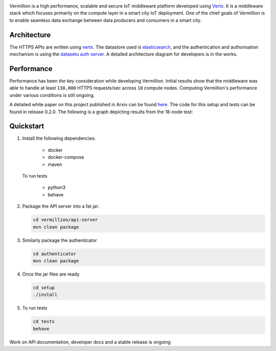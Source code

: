 .. raw:: html

  <p align="center"><img src="images/logo.png" alt="vermillion_logo"></p>

|github-workflow| |codacy| |license| |dependabot| |docker-build-status| |docker-build-automation| |gitter|

.. |github-workflow|  image:: https://github.com/rbccps-iisc/vermillion/workflows/CI/badge.svg
   :target: https://github.com/rbccps-iisc/vermillion/actions         
.. |license| image:: https://img.shields.io/badge/license-ISC-orange
   :target: https://github.com/rbccps-iisc/vermillion/blob/master/LICENSE
.. |codacy| image:: https://api.codacy.com/project/badge/Grade/ab0fe028560a4f96a0b764dd842efa82
   :alt: Codacy Badge
   :target: https://app.codacy.com/gh/datasetu/vermillion?utm_source=github.com&utm_medium=referral&utm_content=datasetu/vermillion&utm_campaign=Badge_Grade
.. |dependabot| image:: https://img.shields.io/badge/dependabot-enabled-yellow
   :target: https://dependabot.com/
.. |docker-build-status| image:: https://img.shields.io/docker/cloud/build/iudx/java
   :target: https://hub.docker.com/repository/docker/iudx/java/builds
.. |docker-build-automation| image:: https://img.shields.io/docker/cloud/automated/iudx/java
   :target: https://hub.docker.com/repository/docker/iudx/java/builds
.. |gitter| image:: https://badges.gitter.im/vermillion-chat/community.svg
   :target: https://gitter.im/vermillion-chat/community?utm_source=badge&utm_medium=badge&utm_campaign=pr-badge   
    
Vermillion is a high performance, scalable and secure IoT middleware platform developed using `Vertx <https://vertx.io>`_. It is a middleware stack which focuses primarily on the compute layer in a smart city IoT deployment. One of the chief goals of Vermillion is to enable seamless data exchange between data producers and consumers in a smart city.

Architecture
============

.. image:: images/vermillion-arch.png
   :align: center

The HTTPS APIs are written using `vertx <https://vertx.io>`_. The datastore used is `elasticsearch <https://elastic.co>`_, and the authentication and authorisation mechanism is using the `datasetu auth server <http://auth.datasetu.org>`_. A detailed architecture diagram for developers is in the works.

Performance
===========

Performance has been *the* key consideration while developing Vermillion. Initial results show that the middleware was able to handle at least ``130,000`` HTTPS requests/sec across ``18`` compute nodes. Computing Vermillion's performance under various conditions is still ongoing. 

A detailed white paper on this project published in Arxiv can be found `here <https://arxiv.org/abs/2003.08361>`_. The code for this setup and tests can be found in release 0.2.0. The following is a graph depicting results from the 18-node test:

.. image:: images/12-nodes.png
   :align: center

Quickstart
==========

#. Install the following dependencies:
  
     - docker
     - docker-compose
     - maven
  
   To run tests
  
     - python3
     - behave

#. Package the API server into a fat jar:

   .. code-block:: shell
   
    cd vermillion/api-server
    mvn clean package

#. Similarly package the authenticator

   .. code-block:: shell
    
    cd authenticator
    mvn clean package
  
#. Once the jar files are ready

   .. code-block:: shell
   
    cd setup
    ./install
     
#. To run tests

   .. code-block:: shell
    
    cd tests
    behave

Work on API documentation, developer docs and a stable release is ongoing

